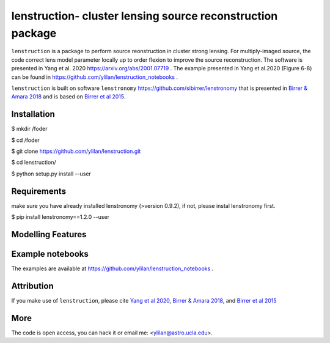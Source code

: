 
=============================
lenstruction- cluster lensing source reconstruction package
=============================
.. image:: https://badge.fury.io/py/cluster_lenstronomy.png
    :target: http://badge.fury.io/py/cluster_lenstronomy
.. image:: https://travis-ci.org/ylilan/cluster_lenstronomy.png?branch=master
    :target: https://travis-ci.org/ylilan/cluster_lenstronomy
``lenstruction`` is a package to perform source reonstruction in cluster strong lensing. 
For multiply-imaged source, the code correct lens model parameter  locally up to order flexion to improve the source reconstruction.  
The software is presented in Yang et al. 2020 https://arxiv.org/abs/2001.07719 . 
The example presented in Yang et al.2020 (Figure 6-8) can be found in https://github.com/ylilan/lenstruction_notebooks .

``lenstruction`` is built on software ``lenstronomy`` https://github.com/sibirrer/lenstronomy that is presented in
`Birrer & Amara 2018 <https://arxiv.org/abs/1803.09746v1>`_ and is based on `Birrer et al 2015 <http://adsabs.harvard.edu/abs/2015ApJ...813..102B>`_.

Installation
------------
$ mkdir /foder

$ cd /foder

$ git clone https://github.com/ylilan/lenstruction.git 

$ cd lenstruction/

$ python setup.py install --user


Requirements
------------
make sure you have already installed lenstronomy (>version 0.9.2), if not, please instal lenstronomy first.    

$ pip install lenstronomy==1.2.0 --user

Modelling Features
------------

Example notebooks
------------
The examples are available at https://github.com/ylilan/lenstruction_notebooks .


Attribution
------------
If you make use of ``lenstruction``, please cite 
`Yang et al 2020 <https://arxiv.org/abs/2001.07719>`_,
`Birrer & Amara 2018 <https://arxiv.org/abs/1803.09746v1>`_, and `Birrer et al 2015 <http://adsabs.harvard.edu/abs/2015ApJ...813..102B>`_

More  
------------
The code is open access, you can hack it or email me: <ylilan@astro.ucla.edu>.
